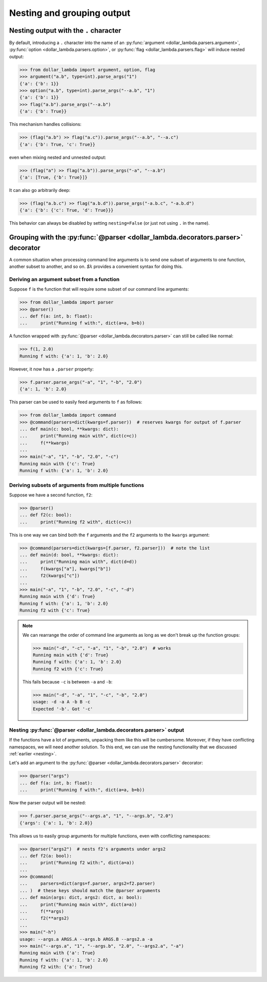 Nesting and grouping output
============================

.. _Nesting:

Nesting output with the ``.`` character
-----------------------------------------

By default, introducing a ``.`` character into the name of an
:py:func:`argument <dollar_lambda.parsers.argument>`, :py:func:`option <dollar_lambda.parsers.option>`,
or :py:func:`flag <dollar_lambda.parsers.flag>` will induce nested output:

>>> from dollar_lambda import argument, option, flag
>>> argument("a.b", type=int).parse_args("1")
{'a': {'b': 1}}
>>> option("a.b", type=int).parse_args("--a.b", "1")
{'a': {'b': 1}}
>>> flag("a.b").parse_args("--a.b")
{'a': {'b': True}}

This mechanism handles collisions:

>>> (flag("a.b") >> flag("a.c")).parse_args("--a.b", "--a.c")
{'a': {'b': True, 'c': True}}

even when mixing nested and unnested output:

>>> (flag("a") >> flag("a.b")).parse_args("-a", "--a.b")
{'a': [True, {'b': True}]}

It can also go arbitrarily deep:

>>> (flag("a.b.c") >> flag("a.b.d")).parse_args("-a.b.c", "-a.b.d")
{'a': {'b': {'c': True, 'd': True}}}

This behavior can always be disabled by setting ``nesting=False`` (or
just not using ``.`` in the name).

.. _GroupingWithParser:

Grouping with the :py:func:`@parser <dollar_lambda.decorators.parser>` decorator
------------------------------------------------------------------------------------

A common situation when processing command line arguments is to send one subset of
arguments to one function, another subset to another, and so on.
`$λ` provides a convenient syntax for doing this.

Deriving an argument subset from a function
~~~~~~~~~~~~~~~~~~~~~~~~~~~~~~~~~~~~~~~~~~~~~~~~~~

Suppose ``f`` is the function that will require some subset of our command line arguments:

>>> from dollar_lambda import parser
>>> @parser()
... def f(a: int, b: float):
...     print("Running f with:", dict(a=a, b=b))

A function wrapped with :py:func:`@parser <dollar_lambda.decorators.parser>` can still be called
like normal:

>>> f(1, 2.0)
Running f with: {'a': 1, 'b': 2.0}

However, it now has a ``.parser`` property:

>>> f.parser.parse_args("-a", "1", "-b", "2.0")
{'a': 1, 'b': 2.0}

This parser can be used to easily feed arguments to ``f`` as follows:

>>> from dollar_lambda import command
>>> @command(parsers=dict(kwargs=f.parser))  # reserves kwargs for output of f.parser
... def main(c: bool, **kwargs: dict):
...     print("Running main with", dict(c=c))
...     f(**kwargs)
...
>>> main("-a", "1", "-b", "2.0", "-c")
Running main with {'c': True}
Running f with: {'a': 1, 'b': 2.0}

Deriving subsets of arguments from multiple functions
~~~~~~~~~~~~~~~~~~~~~~~~~~~~~~~~~~~~~~~~~~~~~~~~~~~~~~

Suppose we have a second function, ``f2``:

>>> @parser()
... def f2(c: bool):
...     print("Running f2 with", dict(c=c))

This is one way we can bind both the ``f`` arguments and the ``f2`` arguments to the ``kwargs``
argument:

>>> @command(parsers=dict(kwargs=[f.parser, f2.parser]))  # note the list
... def main(d: bool, **kwargs: dict):
...     print("Running main with", dict(d=d))
...     f(kwargs["a"], kwargs["b"])
...     f2(kwargs["c"])
...
>>> main("-a", "1", "-b", "2.0", "-c", "-d")
Running main with {'d': True}
Running f with: {'a': 1, 'b': 2.0}
Running f2 with {'c': True}

.. Note::

    We can rearrange the order of command line arguments as long as we don't
    break up the function groups:

    >>> main("-d", "-c", "-a", "1", "-b", "2.0")  # works
    Running main with {'d': True}
    Running f with: {'a': 1, 'b': 2.0}
    Running f2 with {'c': True}

    This fails because ``-c`` is between ``-a`` and ``-b``:

    >>> main("-d", "-a", "1", "-c", "-b", "2.0")
    usage: -d -a A -b B -c
    Expected '-b'. Got '-c'

Nesting :py:func:`@parser <dollar_lambda.decorators.parser>` output
~~~~~~~~~~~~~~~~~~~~~~~~~~~~~~~~~~~~~~~~~~~~~~~~~~~~~~~~~~~~~~~~~~~~

If the functions have a lot of arguments, unpacking them like this will be cumbersome.
Moreover, if they have conflicting namespaces, we will need another solution.
To this end, we can use the nesting functionality that we discussed :ref:`earlier <nesting>`.

Let's add an argument to the :py:func:`@parser <dollar_lambda.decorators.parser>` decorator:

>>> @parser("args")
... def f(a: int, b: float):
...     print("Running f with:", dict(a=a, b=b))

Now the parser output will be nested:

>>> f.parser.parse_args("--args.a", "1", "--args.b", "2.0")
{'args': {'a': 1, 'b': 2.0}}

This allows us to easily group arguments for multiple functions, even with
conflicting namespaces:

>>> @parser("args2")  # nests f2's arguments under args2
... def f2(a: bool):
...     print("Running f2 with:", dict(a=a))
...
>>> @command(
...     parsers=dict(args=f.parser, args2=f2.parser)
... )  # these keys should match the @parser arguments
... def main(args: dict, args2: dict, a: bool):
...     print("Running main with", dict(a=a))
...     f(**args)
...     f2(**args2)
...
>>> main("-h")
usage: --args.a ARGS.A --args.b ARGS.B --args2.a -a
>>> main("--args.a", "1", "--args.b", "2.0", "--args2.a", "-a")
Running main with {'a': True}
Running f with: {'a': 1, 'b': 2.0}
Running f2 with: {'a': True}
